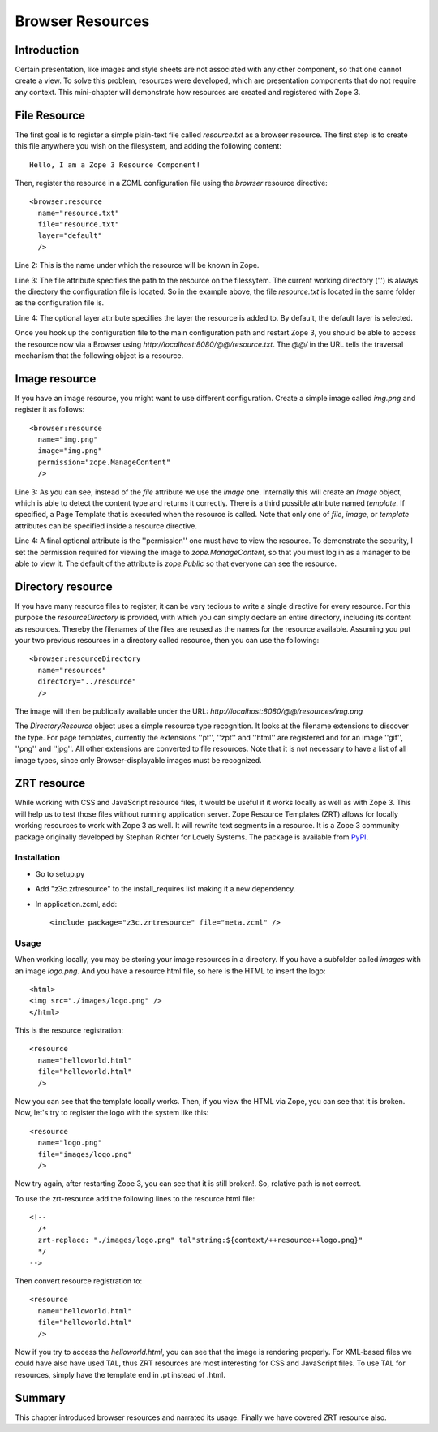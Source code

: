 Browser Resources
=================


Introduction
------------

Certain presentation, like images and style sheets are not associated
with any other component, so that one cannot create a view.  To solve
this problem, resources were developed, which are presentation
components that do not require any context.  This mini-chapter will
demonstrate how resources are created and registered with Zope 3.


File Resource
-------------

The first goal is to register a simple plain-text file called
`resource.txt` as a browser resource.  The first step is to create
this file anywhere you wish on the filesystem, and adding the
following content::

  Hello, I am a Zope 3 Resource Component!

Then, register the resource in a ZCML configuration file using the
`browser` resource directive::

  <browser:resource
    name="resource.txt"
    file="resource.txt"
    layer="default"
    />

Line 2: This is the name under which the resource will be known in
Zope.

Line 3: The file attribute specifies the path to the resource on the
filessytem.  The current working directory ('.') is always the
directory the configuration file is located.  So in the example
above, the file `resource.txt` is located in the same folder as the
configuration file is.

Line 4: The optional layer attribute specifies the layer the resource
is added to.  By default, the default layer is selected.

Once you hook up the configuration file to the main configuration
path and restart Zope 3, you should be able to access the resource
now via a Browser using `http://localhost:8080/@@/resource.txt`.  The
`@@/` in the URL tells the traversal mechanism that the following
object is a resource.


Image resource
--------------

If you have an image resource, you might want to use different
configuration.  Create a simple image called `img.png` and register
it as follows::

  <browser:resource
    name="img.png"
    image="img.png"
    permission="zope.ManageContent"
    />

Line 3: As you can see, instead of the `file` attribute we use the
`image` one.  Internally this will create an `Image` object, which is
able to detect the content type and returns it correctly.  There is a
third possible attribute named `template`.  If specified, a Page
Template that is executed when the resource is called.  Note that
only one of `file`, `image`, or `template` attributes can be
specified inside a resource directive.

Line 4: A final optional attribute is the ''permission'' one must
have to view the resource.  To demonstrate the security, I set the
permission required for viewing the image to `zope.ManageContent`, so
that you must log in as a manager to be able to view it.  The default
of the attribute is `zope.Public` so that everyone can see the
resource.


Directory resource
------------------

If you have many resource files to register, it can be very tedious
to write a single directive for every resource.  For this purpose the
`resourceDirectory` is provided, with which you can simply declare an
entire directory, including its content as resources.  Thereby the
filenames of the files are reused as the names for the resource
available.  Assuming you put your two previous resources in a
directory called resource, then you can use the following::

  <browser:resourceDirectory
    name="resources"
    directory="../resource"
    />

The image will then be publically available under the URL:
`http://localhost:8080/@@/resources/img.png`

The `DirectoryResource` object uses a simple resource type
recognition.  It looks at the filename extensions to discover the
type.  For page templates, currently the extensions ''pt'', ''zpt''
and ''html'' are registered and for an image ''gif'', ''png'' and
''jpg''.  All other extensions are converted to file resources.  Note
that it is not necessary to have a list of all image types, since
only Browser-displayable images must be recognized.


ZRT resource
------------

While working with CSS and JavaScript resource files, it would be
useful if it works locally as well as with Zope 3.  This will help us
to test those files without running application server.  Zope
Resource Templates (ZRT) allows for locally working resources to work
with Zope 3 as well.  It will rewrite text segments in a resource.
It is a Zope 3 community package originally developed by Stephan
Richter for Lovely Systems.  The package is available from PyPI_.

.. _PyPI: http://pypi.python.org/pypi/z3c.zrtresource


Installation
~~~~~~~~~~~~

- Go to setup.py

- Add "z3c.zrtresource" to the install_requires list making it a new
  dependency.

- In application.zcml, add::

    <include package="z3c.zrtresource" file="meta.zcml" />


Usage
~~~~~

When working locally, you may be storing your image resources in a
directory.  If you have a subfolder called `images` with an image
`logo.png`.  And you have a resource html file, so here is the HTML
to insert the logo::

  <html>
  <img src="./images/logo.png" />
  </html>

This is the resource registration::

  <resource
    name="helloworld.html"
    file="helloworld.html"
    />

Now you can see that the template locally works.  Then, if you view
the HTML via Zope, you can see that it is broken.  Now, let's try to
register the logo with the system like this::

  <resource
    name="logo.png"
    file="images/logo.png"
    />

Now try again, after restarting Zope 3, you can see that it is still
broken!.  So, relative path is not correct.

To use the zrt-resource add the following lines to the resource html file::

  <!--
    /*
    zrt-replace: "./images/logo.png" tal"string:${context/++resource++logo.png}"
    */
  -->

Then convert resource registration to::

  <resource
    name="helloworld.html"
    file="helloworld.html"
    />

Now if you try to access the `helloworld.html`, you can see that the
image is rendering properly.  For XML-based files we could have also
have used TAL, thus ZRT resources are most interesting for CSS and
JavaScript files.  To use TAL for resources, simply have the template
end in .pt instead of .html.


Summary
-------

This chapter introduced browser resources and narrated its usage.
Finally we have covered ZRT resource also.
